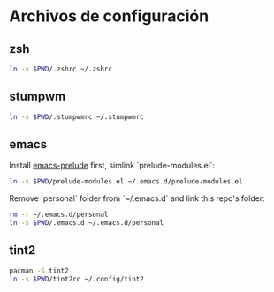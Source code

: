 * Archivos de configuración
** zsh

   #+BEGIN_SRC sh
     ln -s $PWD/.zshrc ~/.zshrc
   #+END_SRC

** stumpwm

   #+BEGIN_SRC sh
     ln -s $PWD/.stumpwmrc ~/.stumpwmrc
   #+END_SRC

** emacs

   Install [[https://github.com/bbatsov/prelude][emacs-prelude]] first, simlink `prelude-modules.el`:
   #+BEGIN_SRC sh
     ln -s $PWD/prelude-modules.el ~/.emacs.d/prelude-modules.el
   #+END_SRC

   Remove `personal` folder from `~/.emacs.d` and link this repo's
   folder:
   #+BEGIN_SRC sh
     rm -r ~/.emacs.d/personal
     ln -s $PWD/.emacs.d ~/.emacs.d/personal
   #+END_SRC

** tint2

   #+BEGIN_SRC sh
     pacman -S tint2
     ln -s $PWD/tint2rc ~/.config/tint2
   #+END_SRC
